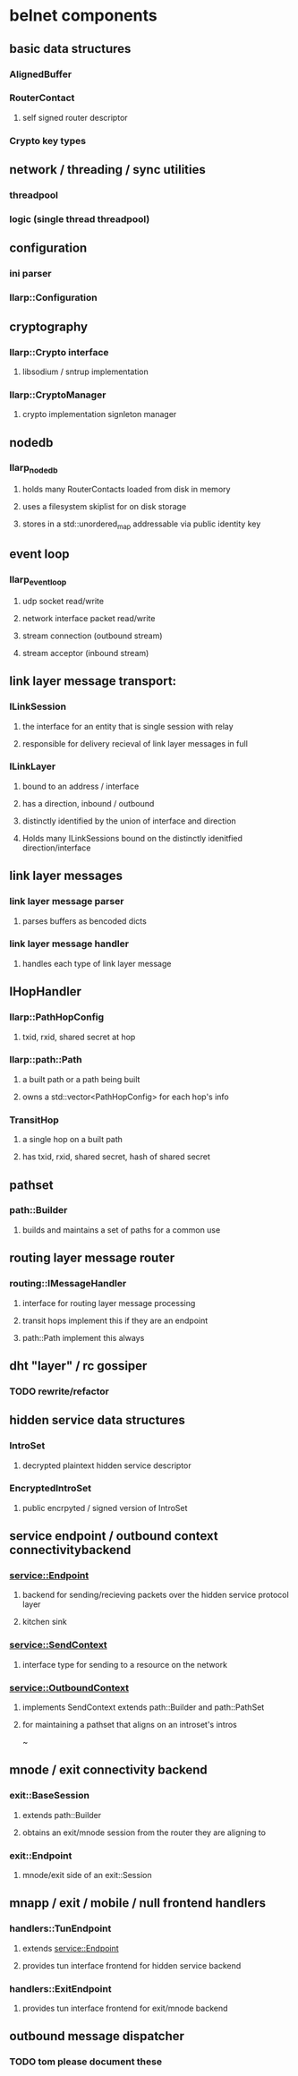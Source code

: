 
* belnet components
  
** basic data structures
*** AlignedBuffer
*** RouterContact
**** self signed router descriptor
*** Crypto key types


** network / threading / sync utilities
*** threadpool
*** logic (single thread threadpool)

** configuration
*** ini parser
*** llarp::Configuration

** cryptography
*** llarp::Crypto interface
**** libsodium / sntrup implementation
*** llarp::CryptoManager
**** crypto implementation signleton manager

** nodedb
*** llarp_nodedb
**** holds many RouterContacts loaded from disk in memory
**** uses a filesystem skiplist for on disk storage
**** stores in a std::unordered_map addressable via public identity key

** event loop
*** llarp_event_loop
**** udp socket read/write 
**** network interface packet read/write
**** stream connection (outbound stream)
**** stream acceptor (inbound stream)

** link layer message transport:
*** ILinkSession
**** the interface for an entity that is single session with relay
**** responsible for delivery recieval of link layer messages in full
*** ILinkLayer
**** bound to an address / interface
**** has a direction, inbound / outbound
**** distinctly identified by the union of interface and direction
**** Holds many ILinkSessions bound on the distinctly idenitfied direction/interface


** link layer messages
*** link layer message parser
**** parses buffers as bencoded dicts
*** link layer message handler
**** handles each type of link layer message


** IHopHandler
*** llarp::PathHopConfig
**** txid, rxid, shared secret at hop
*** llarp::path::Path
**** a built path or a path being built
**** owns a std::vector<PathHopConfig> for each hop's info
*** TransitHop
**** a single hop on a built path
**** has txid, rxid, shared secret, hash of shared secret


** pathset
*** path::Builder
**** builds and maintains a set of paths for a common use


** routing layer message router
*** routing::IMessageHandler
**** interface for routing layer message processing
**** transit hops implement this if they are an endpoint 
**** path::Path implement this always


** dht "layer" / rc gossiper
*** TODO rewrite/refactor

** hidden service data structures
*** IntroSet
**** decrypted plaintext hidden service descriptor
*** EncryptedIntroSet
**** public encrpyted / signed version of IntroSet 


** service endpoint / outbound context connectivitybackend
*** service::Endpoint
**** backend for sending/recieving packets over the hidden service protocol layer
**** kitchen sink 
*** service::SendContext
**** interface type for sending to a resource on the network
*** service::OutboundContext
**** implements SendContext extends path::Builder and path::PathSet
**** for maintaining a pathset that aligns on an introset's intros
~

** mnode / exit connectivity backend
*** exit::BaseSession
**** extends path::Builder
**** obtains an exit/mnode session from the router they are aligning to
*** exit::Endpoint
**** mnode/exit side of an exit::Session

** mnapp / exit / mobile / null frontend handlers
*** handlers::TunEndpoint
**** extends service::Endpoint
**** provides tun interface frontend for hidden service backend
*** handlers::ExitEndpoint
**** provides tun interface frontend for exit/mnode backend


** outbound message dispatcher
*** TODO tom please document these
  
